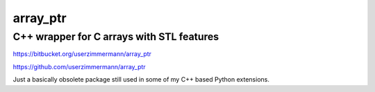 array\_ptr
==========

C++ wrapper for C arrays with STL features
------------------------------------------

https://bitbucket.org/userzimmermann/array_ptr

https://github.com/userzimmermann/array_ptr

Just a basically obsolete package
still used in some of my C++ based Python extensions.
